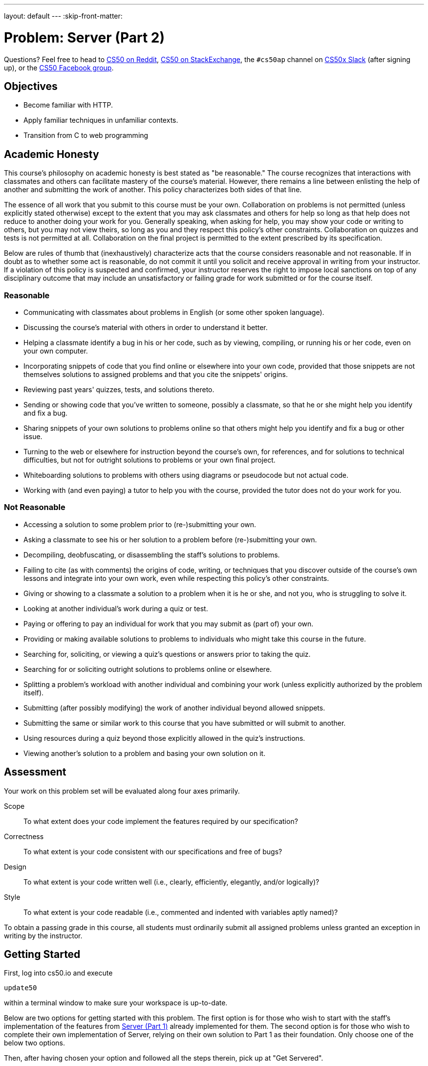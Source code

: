 ---
layout: default
---
:skip-front-matter:

= Problem: Server (Part 2) 

Questions? Feel free to head to https://www.reddit.com/r/cs50[CS50 on Reddit], http://cs50.stackexchange.com[CS50 on StackExchange], the `#cs50ap` channel on https://cs50x.slack.com[CS50x Slack] (after signing up), or the https://www.facebook.com/groups/cs50[CS50 Facebook group].

== Objectives

* Become familiar with HTTP.
* Apply familiar techniques in unfamiliar contexts.
* Transition from C to web programming

== Academic Honesty

This course's philosophy on academic honesty is best stated as "be reasonable." The course recognizes that interactions with classmates and others can facilitate mastery of the course's material. However, there remains a line between enlisting the help of another and submitting the work of another. This policy characterizes both sides of that line.

The essence of all work that you submit to this course must be your own. Collaboration on problems is not permitted (unless explicitly stated otherwise) except to the extent that you may ask classmates and others for help so long as that help does not reduce to another doing your work for you. Generally speaking, when asking for help, you may show your code or writing to others, but you may not view theirs, so long as you and they respect this policy's other constraints. Collaboration on quizzes and tests is not permitted at all. Collaboration on the final project is permitted to the extent prescribed by its specification.

Below are rules of thumb that (inexhaustively) characterize acts that the course considers reasonable and not reasonable. If in doubt as to whether some act is reasonable, do not commit it until you solicit and receive approval in writing from your instructor. If a violation of this policy is suspected and confirmed, your instructor reserves the right to impose local sanctions on top of any disciplinary outcome that may include an unsatisfactory or failing grade for work submitted or for the course itself.

=== Reasonable

* Communicating with classmates about problems in English (or some other spoken language).
* Discussing the course's material with others in order to understand it better.
* Helping a classmate identify a bug in his or her code, such as by viewing, compiling, or running his or her code, even on your own computer.
* Incorporating snippets of code that you find online or elsewhere into your own code, provided that those snippets are not themselves solutions to assigned problems and that you cite the snippets' origins.
* Reviewing past years' quizzes, tests, and solutions thereto.
* Sending or showing code that you've written to someone, possibly a classmate, so that he or she might help you identify and fix a bug.
* Sharing snippets of your own solutions to problems online so that others might help you identify and fix a bug or other issue.
* Turning to the web or elsewhere for instruction beyond the course's own, for references, and for solutions to technical difficulties, but not for outright solutions to problems or your own final project.
* Whiteboarding solutions to problems with others using diagrams or pseudocode but not actual code.
* Working with (and even paying) a tutor to help you with the course, provided the tutor does not do your work for you.

=== Not Reasonable

* Accessing a solution to some problem prior to (re-)submitting your own.
* Asking a classmate to see his or her solution to a problem before (re-)submitting your own.
* Decompiling, deobfuscating, or disassembling the staff's solutions to problems.
* Failing to cite (as with comments) the origins of code, writing, or techniques that you discover outside of the course's own lessons and integrate into your own work, even while respecting this policy's other constraints.
* Giving or showing to a classmate a solution to a problem when it is he or she, and not you, who is struggling to solve it.
* Looking at another individual's work during a quiz or test.
* Paying or offering to pay an individual for work that you may submit as (part of) your own.
* Providing or making available solutions to problems to individuals who might take this course in the future.
* Searching for, soliciting, or viewing a quiz's questions or answers prior to taking the quiz.
* Searching for or soliciting outright solutions to problems online or elsewhere.
* Splitting a problem's workload with another individual and combining your work (unless explicitly authorized by the problem itself).
* Submitting (after possibly modifying) the work of another individual beyond allowed snippets.
* Submitting the same or similar work to this course that you have submitted or will submit to another.
* Using resources during a quiz beyond those explicitly allowed in the quiz's instructions.
* Viewing another's solution to a problem and basing your own solution on it.

== Assessment

Your work on this problem set will be evaluated along four axes primarily.

Scope::
 To what extent does your code implement the features required by our specification?
Correctness::
 To what extent is your code consistent with our specifications and free of bugs?
Design::
 To what extent is your code written well (i.e., clearly, efficiently, elegantly, and/or logically)?
Style::
 To what extent is your code readable (i.e., commented and indented with variables aptly named)?

To obtain a passing grade in this course, all students must ordinarily submit all assigned problems unless granted an exception in writing by the instructor.

== Getting Started

First, log into cs50.io and execute

[source,bash]
----
update50
----

within a terminal window to make sure your workspace is up-to-date.

Below are two options for getting started with this problem. The first option is for those who wish to start with the staff's implementation of the features from https://docs.cs50.net/2016/ap/problems/server/1/server1.html[Server (Part 1)] already implemented for them. The second option is for those who wish to complete their own implementation of Server, relying on their own solution to Part 1 as their foundation. Only choose one of the below two options.

Then, after having chosen your option and followed all the steps therein, pick up at "Get Servered".

=== Option 1: Start from a Clean Slate

In your terminal window, execute

[source,bash]
----
cd ~/workspace/chapterB
----

Then execute

[source,bash]
----
wget http://docs.cs50.net/2016/ap/problems/server/2/server2.zip
----

Confirm you've downloaded that file, then unzip `server2.zip` (remember how?) and remove the ZIP file (remember how?).

Then navigate into the `server2` directory and list its contents (remember how?) and you should find that the directory contains four files and one folder

[source,bash,subs=quotes]
----
Makefile	parser.c	parser.h	[blue]#public#/		server.c
----

Take care to only edit `server.c` for this problem, and not `parser.c` and `parser.h`. Though you are free to alter `Makefile`, you will most likely not find a need to do so.

=== Option 2: Extend Your Server

In your terminal window, execute

[source,bash]
----
cd ~/workspace/chapterB
----

Then execute

[source,bash]
----
wget http://docs.cs50.net/ap/2016/ap/problems/server/2/server2.zip
----

Confirm you've downloaded that file, then unzip `server2.zip` (remember how?) and remove the ZIP file (remember how?).

Then navigate into the `server2` directory and list its contents (remember how?) and you should find that the directory contains four files and one folder

[source,bash,subs=quotes]
----
Makefile	parser.c	parser.h	[blue]#public#/		server.c
----

Copy and paste your `parser.c` from Part 1 into the distro's `parser.c`, and if relevant, also copy in your `parser.h`. Though you are free to alter this Problem's `Makefile` again, do not copy in the `Makefile` from Part 1 since this `Makefile` is a bit different from Server (Part 1).

== Get Servered

The files in [blue]#`public`#/ as well as `parser.c` and `parser.h` should be familiar to you from Problem 6-6. But maybe not so much with `server.c`. In this problem, you will implement the serving side of the server in order to create a complete server! Let's dive into that distribution code, starting with a high-level overview.

video::OnAItxJhS70?rel=0[youtube]

And now a lower-level tour through the code.

=== server.c

Open up `server.c`, if not open already. Let's take a tour.

* Atop the file are a bunch of "feature test macro requirements" that allow us to use certain functions that are declared (conditionally) in the header files further below.
* Defined next are a few constants that specify limits on HTTP requests sizes. We've (arbitrarily) based their values on defaults used by Apache, a popular web server. See httphttpd.apahce.orgdocs2.2modcore.html if curious.
* Defined next is `BYTES`, a constant that specifies how many bytes we'll eventually be reading into buffers at a time.
* Next are a bunch of header files, including parser.h, followed by a definition of `BYTE`, which we've indeed defined as an 8-bit `char`, followed by a bunch of prototypes.
* Finally, just above `main` are just a few global variables.

==== main

Let's now walk through `main`.

* Atop `main` is an initialization of what appears to be a global variable called `errno`. In fact, `errno` is defined in `errno.h` and is used by quite a few functions to indicate (via an `int`), in cases of error, precisely which error has occurred. See `man errno` for more details.
* Shortly thereafter is a call to `getopt`, which is a function declared in `unistd.h` that makes it easier to parse command-line arguments. See `man 3 getopt` if curious. Notice how we use `getopt` (and some Boolean expressions) to ensure that `server` is used properly.
* Next notice the call to `start` (for which you may have noticed a prototype earlier). More on that later.
* Below that is a declaration of a `struct sigaction` via which we'll listen for `SIGINT` (i.e., control-c), calling `handler` (a function defined by use elsewhere in `server.c`) if heard.
* And then, after declaring some variables, `main` enters an infinite `while` loop.
** Atop that loop, we first free any memory that might have been allocated by a previous iteration of the loop.
** We then check whether we've been "signaled" via control-c to stop the server.
Thereafter, within an `if` statement, is a call to `connected`, a function you will implement so that it returns `true` if a client (e.g., a browser or even `curl`) has connected to the server.
** After that is a call to `extract_request` and `parse` which you've implemented in Problem 6-6.
** Next is a bunch of code that decodes that path (decoding any URL-encoded characters like %20) and "resolves" the path to a local path, figuring out exactly what file was requested on the server itself.
** Below that, we ascertain whether that path leads to a directory or to a file and handle the request accordingly, ultimately calling `list`, `interpret`, or `transfer`.
*** For directories (that don't have an `index.php` or `index.html` file inside them), we call `list` in order to display the directory's contents.
*** For files ending in `.php` (whose "MIME type" is `text/x-php`), we call `interpret`.
*** For other (supported) files, we call `transfer`.

And that's it for `main`! Notice, though, that throughout `main` are a few uses of `continue`, the effect of which is to jump back to the start of that infinite loop. Just before `continue` in some cases, too, is a call to `error` (another function we wrote) with an HTTP status code. Together, those lines allow the server to handle and respond to errors just before returning its attention to new requests.

==== connected

Oh no, seems like we didn't implement this one. Back to this later.

==== error

Spend a bit of time looking through `error`, which is that function via which we respond to browsers with errors (e.g., 404). This function, though perhaps a bit long, should perhaps have some more familiar constructs. (If curious, we're using `log10` simply to figure out how many digits, and thus `char` s, `code` is.)

==== freedir

This function exists simply to facilitate freeing memory that's allocated by a function called `scandir` that we call in `list`.

==== handler

Thankfully, a short one! This function (called whenever a user hits control-c) essentially tells `main` to call `stop` by setting `signaled`, a global variable, to `true`.

==== htmlspecialchars

This function, named identically to that PHP function we saw earlier, escapes characters (e.g., `<` as `<`) that might otherwise "break" an HTML page. We call it from `list`, lest some file or directory we're listing have a "dangerous" character in its name.

==== indexes

Though perhaps a bit confusing, this function checks to see if `index.php` or `index.html` exists in a directory or folder, and if indeed one exists, returns the path to that file so that the server can load the page.

==== interpret

This function enables the server to interpret PHP files. It's a bit cryptic at first glance, but in a nutshell, all we're doing,, upon receiving a request, say, `hello.php`, is executing a line like

[source,php]
----
QUERY_STRING="name=Alice" REDIRECT_STATUS=200 SCRIPT_FILENAME=homeubuntuworkspaceunit6server2publichello.php php-cgi
----

the effect of which is to pass the contents of `hello.php` to PHP's interpreter (i.e., `php-cgi`), with any HTTP parameters supplied via an "environment variable" called `QUERY_STRING`. Via `load` (a function we wrote), we then read the interpreter's output into memory (via `load). And then we respond to the browser with (dynamically generated) output like

[source,html]
----
HTTP/1.1 200 OK
X-Powered-By: PHP/5.5.9-1ubuntu4.12
Content-type: text/html

<!DOCTYPE html>

<html>
	<head>
		<title>hello</title>
	</head>
	<body>
		hello, Alice
	</body>
</html>
----

Even though the PHP code in `hello.php` is pretty-printed, it's output isn't quite as pretty. (Take a look at `hello.php`. Can you deduce why?)

Odds are you're unfamiliar with `open`. That function opens a `pipe` to a process (`php-cgi` in our case), which provides us with a `FILE` pointer via which we can read that process's standard output (as though it were an actual file).

Notice how this function calls `load`, though, in order to read the PHP interpreter's output into memory and the extraction process is done by `extract_headers`, a function you implemented in the previous problem.

==== list

Ah, here's that function that generates a directory listing. Notice how much code it takes to generate HTML using C, thanks to requisite memory management.

==== load

This function loads a file into dynamically allocated memory, storing the address of the loaded file in content (notice how the argument passed into load is `BYTE** content`, a pointer that points to a pointer that points to a BYTE) and stores the length of the loaded file in length.

==== lookup

A simple function that looks up the MIME type of a file and returns the supported extensions (e.g., `text/html`), else returns NULL.

==== reason

This function simply maps HTTP "status codes" (e.g., `200`) to "reason phrases" (e.g., `OK`).

==== redirect

Ah, neat, this function redirects a client to another location (i.e., URL) by sending a status code of `301` plus a `Location` header.

==== request

Ah, this one's a biggie. But worth reading through. When the server receives a request from a client, the server doesn't know in advance how many characters the request will comprise. And so this function iteratively reads bytes form the client, one buffer's worth at a time, calling `realloc` as needed to store the entire message (i.e., request).

Notice this function's use of pointers, dynamic memory allocation, pointer arithmetic, and more. All somewhat familiar by now, but definitely a lot of it all in one place! Do try to understand each and every line, if only for the practice. Ultimately, it keeps reading bytes from the client until it encounters `\r\n\r\n` (aka `CRLF CRLF`), which, according to HTTP's specs, marks the end of a request's headers.

If curious, know that `read` is quite like `read` except that it reads from a "file descriptor" (i.e., an `int`) instead of from a `FILE` pointer (i.e., `FILE*`). See its `man` page for more.

==== respond

It's this function that actually sends to a client an HTTP response, given a status code, heads, a body, and that body's length. For instance, it's this function that sends a response like the below.

[source,html]
----
HTTP/1.1 200 OK
X-Powered-By: PHP/5.5.9-1ubuntu4.12
Content-type: text/html

<!DOCTYPE html>

<html>
	<head>
		<title>hello</title>
	</head>
	<body>
		hello, Alice
	</body>
</html>
----

Know that `printf` is quite like `printf` (or, really `fprintf`) except that the former, like `read`, writes to a "file descriptor" instead of a `FILE*`.

==== create

Hmm, seems like this function isn't fully implemented yet.

==== listener

Darn, another `TODO`. More on that later.

==== start

Here's the function that started it all (pun intended). This function finds the path to the server's root, ensuring it is executable, then calls `create` and `listen` to help start the server.

==== stop

Drat, another one. But at least it's our last!

==== transfer

This function's purpose in life is to transfer a file from the server to a client. Whereas `interpret` handles dynamic content (generated by PHP scripts), `transfer` handles static content (e.g., JPEGs). Notice how this function calls `load` in order to read some file from disk.

==== urldecode

This function, also named after a PHP function, URL-decodes a string, converting special characters like `%20` back to their original values.

== Service Check

Phew. Now that we're done with our tour of the distro code, let's implement the broken parts of the server! Similarly to Part 1, this is a collaboration problem, and you may thus divide the work amongst the two of you however you find fit. Our recommendation is for one person to tackle `connect` and `listener` while the other handles `create` and `stop`.

Though this problem may appear to be conceptually challenging, the number of lines of code you will actually write will not be much. If ever struggling, consult your partner for help!

Recall from Part 1, if you'd like to play with the staff's implementation of server, execute in a terminal window

[source,bash]
----
~cs50/chapterB/server public
----

and if you'd like to test out your server with curl, execute

[source,bash]
----
curl -i http://localhost:8080/
----

=== connect

Complete the implementation of `connect` in such a way that the function checks whether a client has connected to the server.

First, define a client address of type `struct sockaddr_in` and set the address of the client address to 0. Odds are, you'll find the function `memset` of use.

Then, create a variable of type `socklen_t` that holds the length, or size, of the client address variable. Your code should be something reminiscent of

[source,c]
----
size_t length = x;
----

with `size_t` replaced with `socklen_t` and the length of the client address determined by invoking a function reminiscent of a past problem (how do you determine the size of a variable).

Now, assign `cfd`, a global variable, to the return value of `accept`, passing in the appropriate arguments to `accept`. `accept` takes in three arguments: a socket file descriptor (which, if you remember, we've declared as a global), the address of a `sockaddr` variable, the address of the length of address, and an optional fourth argument, which will not be needed in this situation. If curious, take a look at the `man` page for `accept`. Odds are, your line of code will look something like

[source,c]
----
cfd = accept(x, y, z);
----

where `x`, `y`, and `z` are substituted with the appropriate arguments.

Finally, if the value of `cfd` has not change from `-1`, return `false`, else `true`.

=== listener

Complete the implementation of `listener` in such a way that the function listens for a connection and announces the port in use when connected.

Let's first check the `man` page for `listen`. It seems `listen` takes in two arguments a socket file descriptor and a backlog. Let's first call `listen` with our socket file descriptor and `SOMAXCONN` as our backlog. For those curious, `SOMAXCONN` is simply the max limit, defined in `sys/socket.h`, for the number of pending requests the server will take. If the return value of `listen` is `-1`, call `stop` to terminate the server.

Next, let's do something similar to what we did in `connect`. Let's define another `struct sockaddr_in` address without assigning to it any value, then get the length of your new address.

Once more, let's pull up the `man` page for `getsockname`. Looks familiar, eh? Let's call `getsockname` and if the return value is `-1`, call `stop`.

If `stop` isn't invoked, then our `printf` statements will print out to the terminal on which port the user server is listening. But if you look at our second print statement, `-50` is definitely not the right port that we're listening on! So delete that `TODO` and `-50` and replace it with

[source,c]
----
ntohs(addr.sin_port)
----

where `addr` is the name of your variable of type `sockaddr_in` that you declared earlier.

For those curious, `ntohs` is a function that converts a value's byte order from the network byte order to the host's, or client's, byte order. Some machines are "little endian" while others are "big endian", which are just names for the byte ordering a system uses, so it's important for clients and networks to be able to read data regardless of their byte order. For more information on `ntohs`, feel free to use its `man` page. And if curious about little and big endian, do just take a look at https://betterexplained.com/articles/understanding-big-and-little-endian-byte-order[this], but no need to feel obliged!

=== create

Complete the implementation of `create` in such a way that the function creates a server socket.

Let's first take a look at the `man` page for `socket`.

Hmm, it seems that `socket` takes a `domain`, `type`, and `protocol`, as its arguments. Let's call `socket`, using `AF_INET` and `SOCK_STREAM` for the `domain` and `type` and let's leave `protocol` as `0`, since we don't have a specified protocol for the socket. Let's also assign the return value of `socket` to our global socket variable, `sfd`.

If curious, `AF_INET` simply means we'd like TCPIP as our communication domain and `SOCK_STREAM` let's `socket` know that we'd like our socket to provide a sequenced, reliable stream of bytes for our connection.

According to the `man` page of `socket`, `socket` returns `-1` upon failure, so let's check for failure and if indeed `socket` returned `-1`, call `stop` to terminate the server.

Now, let's allow for reuse of address, to avoid any "Address already in use" messages. We can do that by writing the following code.

[source,c]
----
int optval = 1;
setsockopt(x, SOL_SOCKET, SO_REUSEADDR, y, z);
----

where `x`, `y`, and `z` are the socket file descriptor, the address of the optval variable, and the size of the optval variable respectively.

Finally, let's bind a name, or more accurately an address, to the socket. Create a server address variable of type `struct sockaddr_in` and set the address of the server address to 0. Odds are, you'll find the function `memset` of use. Because your server address is of type `struct sockaddr_in`, we can access inside the struct (similar to `RGBTriple` way back when), by using dot notation. If I wanted to access a field inside the struct named `name`, for example, then I can assign the `name` to `"David"` by doing

[source,c]
----
serv_addr.name = "David";
----

if my variable's name were `serv_addr`. Now assign

* The `sin_family` field of your variable to `AF_INET`
* The `sin_port` field to `htons(port)`
* And the `sin_addr.s_addr` field to `htonl(INADDR_ANY)`

For those curious, `htons` and `htonl` are functions that convert a value's byte order from the network byte order to the host's, or client's, byte order. Some machines are "little endian" while others are "big endian", which are just names for the byte ordering a system uses, so it's important for clients and networks to be able to read data regardless of their byte order. For more information on the functions, feel free to use their `man` pages. And if curious about little and big endian, do just take a look at https://betterexplained.com/articles/understanding-big-and-little-endian-byte-order[this], but no need to feel obliged!

Afterwards, let's replace that ugly `/* TODO */ false` inside the `if` statement with a real Boolean expression. We've created a name for the socket but have yet to assign the name to the socket, so let's do that now.

Check out the `man` page for `bind`. Seems like `bind` takes three arguments. A socket file descriptor (hmm, sounds like something we've already seen in this function), an address (or pointer) to a `sockaddr_in`, and the length, or size, of the address. Upon failure, `bind` returns `-1` so let's change our `if` statement to check if `bind` fails. Your expression should look something like

[source,c]
----
if (bind(x, y, z) == -1)
----

where `x`, `y`, and `z` are replaced by the appropriate arguments. If finding yourself in a pickle, consult your partner and/or `connect` and `listen` for inspiration!

=== stop

Complete the implementation of `stop` in such a way that the function frees any allocated memory not freed and closes any file descriptors still open.

Here's how.

* Check to see if the global variable, `root`, is `NULL`. If not, then call `free`.
* Then check to see if server socket (now, which global variable is that) is open. If still open, call `close` on the server socket.
* Finally, stop the server by calling the `exit` function and passing in `errsv` as its argument.

This was Server (Part 2).
